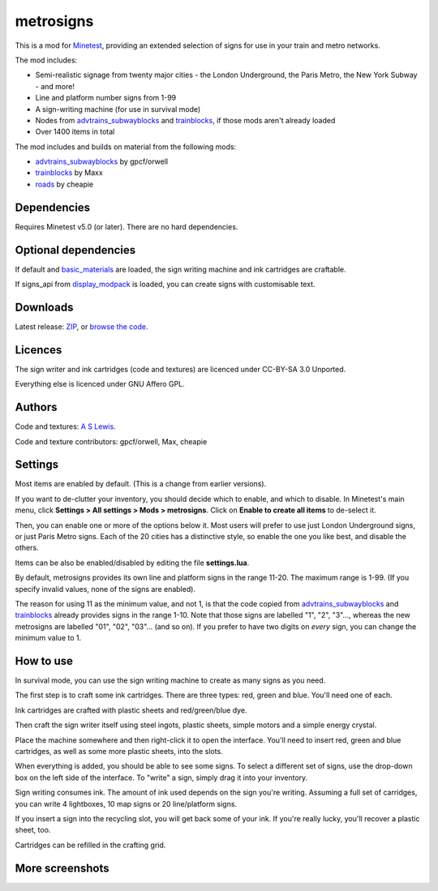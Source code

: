 ==========
metrosigns
==========

This is a mod for `Minetest <https://www.minetest.net/>`__, providing an extended selection of signs for use in your train and metro networks.

.. image:: screenshots/example1.png
  :alt: Train platform

The mod includes:

* Semi-realistic signage from twenty major cities - the London Underground, the Paris Metro, the New York Subway - and more!
* Line and platform number signs from 1-99
* A sign-writing machine (for use in survival mode)
* Nodes from `advtrains_subwayblocks <https://git.gpcf.eu/?p=advtrains_subwayblocks.git>`__ and `trainblocks <https://github.com/maxhipp/trainblocks_bc>`__, if those mods aren't already loaded
* Over 1400 items in total

The mod includes and builds on material from the following mods:

* `advtrains_subwayblocks <https://git.gpcf.eu/?p=advtrains_subwayblocks.git>`__ by gpcf/orwell
* `trainblocks <https://github.com/maxhipp/trainblocks_bc>`__ by Maxx
* `roads <https://cheapiesystems.com/git/roads/>`__ by cheapie

Dependencies
------------

Requires Minetest v5.0 (or later). There are no hard dependencies.

Optional dependencies
---------------------

If default and `basic_materials <https://gitlab.com/VanessaE/basic_materials>`__ are loaded, the sign writing machine and ink cartridges are craftable.

If signs_api from `display_modpack <https://github.com/pyrollo/display_modpack>`__ is loaded, you can create signs with customisable text.

Downloads
---------

Latest release: `ZIP <https://github.com/axcore/metrosigns>`__, or `browse the code <https://github.com/axcore/metrosigns>`__.

Licences
--------

The sign writer and ink cartridges (code and textures) are licenced under CC-BY-SA 3.0 Unported.

Everything else is licenced under GNU Affero GPL.

Authors
-------

Code and textures: `A S Lewis <https://github.com/axcore/>`__.

Code and texture contributors: gpcf/orwell, Max, cheapie

Settings
--------

Most items are enabled by default. (This is a change from earlier versions). 

If you want to de-clutter your inventory, you should decide which to enable, and which to disable. In Minetest's main menu, click **Settings > All settings > Mods > metrosigns**. Click on **Enable to create all items** to de-select it.

Then, you can enable one or more of the options below it. Most users will prefer to use just London Underground signs, or just Paris Metro signs. Each of the 20 cities has a distinctive style, so enable the one you like best, and disable the others.

Items can be also be enabled/disabled by editing the file **settings.lua**.

By default, metrosigns provides its own line and platform signs in the range 11-20. The maximum range is 1-99. (If you specify invalid values, none of the signs are enabled).

The reason for using 11 as the minimum value, and not 1, is that the code copied from `advtrains_subwayblocks <https://git.gpcf.eu/?p=advtrains_subwayblocks.git>`__ and `trainblocks <https://github.com/maxhipp/trainblocks_bc>`__ already provides signs in the range 1-10. Note that those signs are labelled "1", "2", "3"..., whereas the new metrosigns are labelled "01", "02", "03"... (and so on). If you prefer to have two digits on *every* sign, you can change the minimum value to 1.

How to use
----------

In survival mode, you can use the sign writing machine to create as many signs as you need.

The first step is to craft some ink cartridges. There are three types: red, green and blue. You'll need one of each.

Ink cartridges are crafted with plastic sheets and red/green/blue dye.

.. image:: screenshots/recipe1.png
  :alt: Ink cartridge recipe

Then craft the sign writer itself using steel ingots, plastic sheets, simple motors and a simple energy crystal.

.. image:: screenshots/recipe2.png
  :alt: Sign writer recipe

Place the machine somewhere and then right-click it to open the interface. You'll need to insert red, green and blue cartridges, as well as some more plastic sheets, into the slots.

When everything is added, you should be able to see some signs. To select a different set of signs, use the drop-down box on the left side of the interface. To "write" a sign, simply drag it into your inventory.

Sign writing consumes ink. The amount of ink used depends on the sign you're writing. Assuming a full set of carridges, you can write 4 lightboxes, 10 map signs or 20 line/platform signs.

If you insert a sign into the recycling slot, you will get back some of your ink. If you're really lucky, you'll recover a plastic sheet, too.

Cartridges can be refilled in the crafting grid.

.. image:: screenshots/recipe3.png
  :alt: Cartridge refill recipe

More screenshots
----------------

.. image:: screenshots/example2.png
  :alt: Sugn-writing machine

.. image:: screenshots/example3.png
  :alt: Various light boxes

.. image:: screenshots/example4.png
  :alt: Various line signs

.. image:: screenshots/example5.png
  :alt: Various platform signs
